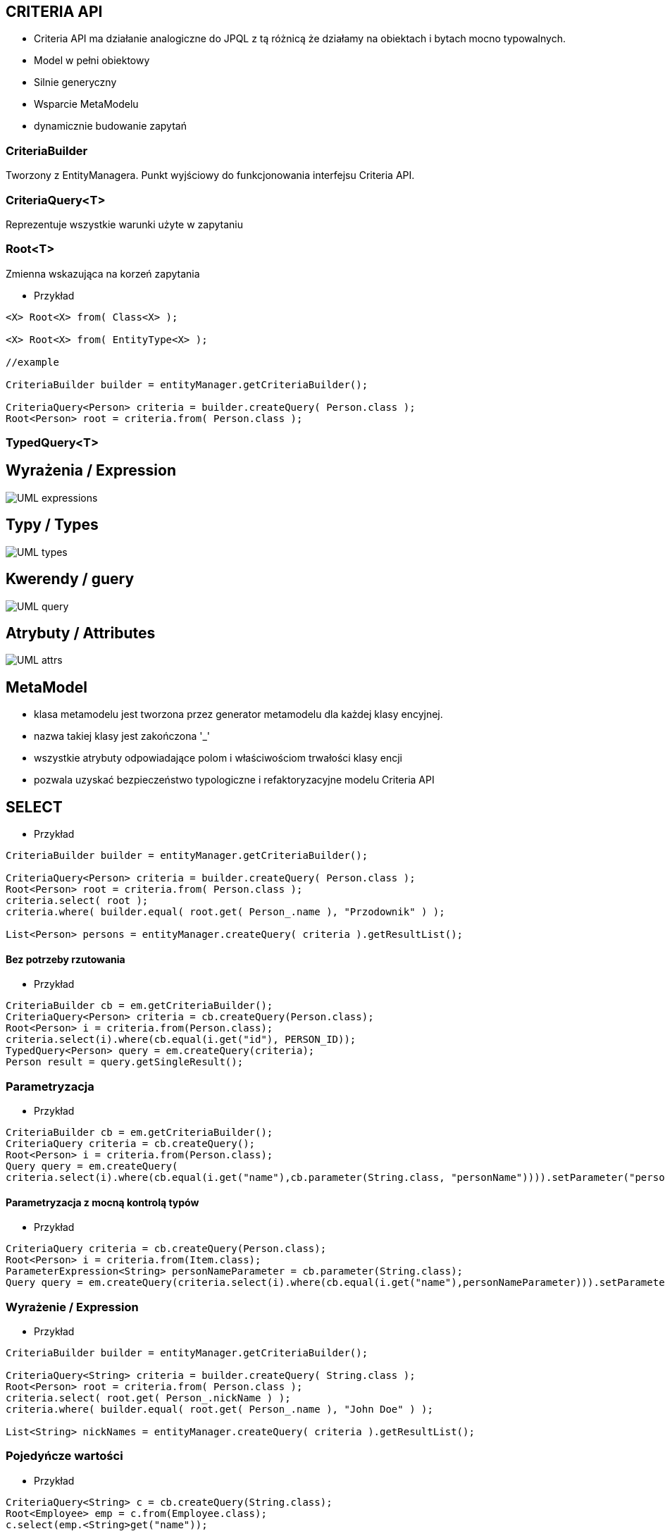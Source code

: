 == CRITERIA API

** Criteria API ma działanie analogiczne do JPQL z tą różnicą że działamy na obiektach i bytach mocno typowalnych.
 
** Model w pełni obiektowy 
** Silnie generyczny
** Wsparcie MetaModelu
** dynamicznie budowanie zapytań



=== CriteriaBuilder

Tworzony z EntityManagera. Punkt wyjściowy do funkcjonowania interfejsu Criteria API.

=== CriteriaQuery<T>

Reprezentuje wszystkie warunki użyte w zapytaniu

=== Root<T>

Zmienna wskazująca na korzeń zapytania


*** Przykład

[source,java]
----


<X> Root<X> from( Class<X> );

<X> Root<X> from( EntityType<X> );

//example 

CriteriaBuilder builder = entityManager.getCriteriaBuilder();

CriteriaQuery<Person> criteria = builder.createQuery( Person.class );
Root<Person> root = criteria.from( Person.class );

----



=== TypedQuery<T>


== Wyrażenia / Expression

image::UML-expressions.gif[]


== Typy / Types

image::UML-types.gif[]

== Kwerendy / guery

image::UML-query.gif[]

== Atrybuty / Attributes

image::UML-attrs.gif[]

== MetaModel

 - klasa metamodelu jest tworzona przez generator metamodelu dla każdej klasy encyjnej.
 - nazwa takiej klasy jest zakończona '_'
 - wszystkie atrybuty odpowiadające polom i właściwościom trwałości klasy encji
 - pozwala uzyskać bezpieczeństwo typologiczne i refaktoryzacyjne modelu Criteria API
  

== SELECT

*** Przykład

[source,java]
----

CriteriaBuilder builder = entityManager.getCriteriaBuilder();

CriteriaQuery<Person> criteria = builder.createQuery( Person.class );
Root<Person> root = criteria.from( Person.class );
criteria.select( root );
criteria.where( builder.equal( root.get( Person_.name ), "Przodownik" ) );

List<Person> persons = entityManager.createQuery( criteria ).getResultList();

----

==== Bez potrzeby rzutowania 

*** Przykład

[source,java]
----
CriteriaBuilder cb = em.getCriteriaBuilder();
CriteriaQuery<Person> criteria = cb.createQuery(Person.class);
Root<Person> i = criteria.from(Person.class);
criteria.select(i).where(cb.equal(i.get("id"), PERSON_ID));
TypedQuery<Person> query = em.createQuery(criteria);
Person result = query.getSingleResult();
----

=== Parametryzacja

*** Przykład

[source,java]
----
CriteriaBuilder cb = em.getCriteriaBuilder();
CriteriaQuery criteria = cb.createQuery();
Root<Person> i = criteria.from(Person.class);
Query query = em.createQuery(
criteria.select(i).where(cb.equal(i.get("name"),cb.parameter(String.class, "personName")))).setParameter("personName", "slawek");
----

==== Parametryzacja z mocną kontrolą typów

*** Przykład

[source,java]
----
CriteriaQuery criteria = cb.createQuery(Person.class);
Root<Person> i = criteria.from(Item.class);
ParameterExpression<String> personNameParameter = cb.parameter(String.class);
Query query = em.createQuery(criteria.select(i).where(cb.equal(i.get("name"),personNameParameter))).setParameter(personNameParameter, "slawek");
----

=== Wyrażenie / Expression

*** Przykład

[source,java]
----


CriteriaBuilder builder = entityManager.getCriteriaBuilder();

CriteriaQuery<String> criteria = builder.createQuery( String.class );
Root<Person> root = criteria.from( Person.class );
criteria.select( root.get( Person_.nickName ) );
criteria.where( builder.equal( root.get( Person_.name ), "John Doe" ) );

List<String> nickNames = entityManager.createQuery( criteria ).getResultList();

----

=== Pojedyńcze wartości

*** Przykład

[source,java]
----
CriteriaQuery<String> c = cb.createQuery(String.class);
Root<Employee> emp = c.from(Employee.class);
c.select(emp.<String>get("name"));
----



===  Wielokrotne wartości

*** Przykład

[source,java]
----


CriteriaBuilder builder = entityManager.getCriteriaBuilder();

CriteriaQuery<Object[]> criteria = builder.createQuery( Object[].class );
Root<Person> root = criteria.from( Person.class );

Path<Long> idPath = root.get( Person_.id );
Path<String> nickNamePath = root.get( Person_.nickName);

criteria.select( builder.array( idPath, nickNamePath ) );
criteria.where( builder.equal( root.get( Person_.name ), "przodownik" ) );

List<Object[]> idAndNickNames = entityManager.createQuery( criteria ).getResultList();


----

=== Multiselect

*** Przykład 1

[source,java]
----


CriteriaBuilder builder = entityManager.getCriteriaBuilder();

CriteriaQuery<Object[]> criteria = builder.createQuery( Object[].class );
Root<Person> root = criteria.from( Person.class );

Path<Long> idPath = root.get( Person_.id );
Path<String> nickNamePath = root.get( Person_.nickName);

criteria.multiselect( idPath, nickNamePath );
criteria.where( builder.equal( root.get( Person_.name ), "przodownik" ) );

List<Object[]> idAndNickNames = entityManager.createQuery( criteria ).getResultList();


----

*** Przykład 2

[source,java]
----
CriteriaQuery<Tuple> c= cb.createTupleQuery();
Root<Employee> emp = c.from(Employee.class);
c.select(cb.tuple(emp.get("id"), emp.get("name")));
CriteriaQuery<Object[]> c = cb.createQuery(Object[].class);
Root<Employee> emp = c.from(Employee.class);
c.multiselect(emp.get("id"), emp.get("name"));
----

=== Aliasy

*** Przykład

[source,java]
----
CriteriaQuery<Tuple> c= cb.createTupleQuery();
Root<Employee> emp = c.from(Employee.class);
c.multiselect(
  emp.get("id").alias("id"),
  emp.get("name").alias("fullName"));
----


=== Zapytania dynamiczne

*** Przykład

[source,java]
----
public List<Employee> findEmployees(String name, String deptName, String projectName) {
StringBuffer query = new StringBuffer();
query.append("SELECT DISTINCT e ");
query.append("FROM Employee e LEFT JOIN e.projects p ");
query.append("WHERE ");

List<String> criteria = new ArrayList<String>();
if (name != null) { criteria.add("e.name = :name"); }
if (deptName != null) { criteria.add("e.dept.name = :dept"); }
if (projectName != null) { criteria.add("p.name = :project"); }

if (criteria.size() == 0) {
throw new RuntimeException("no criteria");
}
for (int i = 0; i < criteria.size(); i++) {
if (i > 0) { query.append(" AND "); }
query.append(criteria.get(i));
}
 

Query q = em.createQuery(query.toString());
if (name != null) { q.setParameter("name", name); }
if (deptName != null) { q.setParameter("dept", deptName); }
if (projectName != null) { q.setParameter("project", projectName); }
return (List<Employee>)q.getResultList();
}
----


=== Wrapper

*** Przykład

[source,java]
----


public class PersonWrapper {

    private final Long id;

    private final String nickName;

    public PersonWrapper(Long id, String nickName) {
        this.id = id;
        this.nickName = nickName;
    }
}


CriteriaBuilder builder = entityManager.getCriteriaBuilder();

CriteriaQuery<PersonWrapper> criteria = builder.createQuery( PersonWrapper.class );
Root<Person> root = criteria.from( Person.class );

Path<Long> idPath = root.get( Person_.id );
Path<String> nickNamePath = root.get( Person_.nickName);

criteria.select( builder.construct( PersonWrapper.class, idPath, nickNamePath ) );
criteria.where( builder.equal( root.get( Person_.name ), "przodownik" ) );

List<PersonWrapper> wrappers = entityManager.createQuery( criteria ).getResultList();


----




=== Tuple

*** Przykład

[source,java]
----


CriteriaBuilder builder = entityManager.getCriteriaBuilder();

CriteriaQuery<Tuple> criteria = builder.createQuery( Tuple.class );
Root<Person> root = criteria.from( Person.class );

Path<Long> idPath = root.get( Person_.id );
Path<String> nickNamePath = root.get( Person_.nickName);

criteria.multiselect( idPath, nickNamePath );
criteria.where( builder.equal( root.get( Person_.name ), "John Doe" ) );

List<Tuple> tuples = entityManager.createQuery( criteria ).getResultList();

for ( Tuple tuple : tuples ) {
    Long id = tuple.get( idPath );
    String nickName = tuple.get( nickNamePath );
}

//or using indices
for ( Tuple tuple : tuples ) {
    Long id = (Long) tuple.get( 0 );
    String nickName = (String) tuple.get( 1 );
}


----

== JOIN

*** Przykład 1

[source,java]
----


CriteriaBuilder builder = entityManager.getCriteriaBuilder();

CriteriaQuery<Phone> criteria = builder.createQuery( Phone.class );
Root<Phone> root = criteria.from( Phone.class );

// Phone.person is a @ManyToOne
Join<Phone, Person> personJoin = root.join( Phone_.person );
// Person.addresses is an @ElementCollection
Join<Person, String> addressesJoin = personJoin.join( Person_.addresses );

criteria.where( builder.isNotEmpty( root.get( Phone_.calls ) ) );

List<Phone> phones = entityManager.createQuery( criteria ).getResultList();


----

*** Przykład 2

[source,java]
----
CriteriaQuery<Pet> cq = cb.createQuery(Pet.class);
Root<Pet> pet = cq.from(Pet.class);
Join<Pet, Owner> owner = pet.join(Pet_.owners);

CriteriaQuery<Pet> cq = cb.createQuery(Pet.class);
Root<Pet> pet = cq.from(Pet.class);
Join<Owner, Address> address = cq.join(Pet_.owners).join(Owner_.addresses);
----

[source,java]
----
Join<Employee,Employee> directs = emp.join("directs");
Join<Employee,Project> projects = directs.join("projects");
Join<Employee,Department> dept = directs.join("dept");

Join<Employee,Project> project = dept.join("employees").join("projects");
----

== FETCH

*** Przykład 

[source,java]
----
CriteriaBuilder builder = entityManager.getCriteriaBuilder();

CriteriaQuery<Phone> criteria = builder.createQuery( Phone.class );
Root<Phone> root = criteria.from( Phone.class );

// Phone.person is a @ManyToOne
Fetch<Phone, Person> personFetch = root.fetch( Phone_.person );
// Person.addresses is an @ElementCollection
Fetch<Person, String> addressesJoin = personFetch.fetch( Person_.addresses );

criteria.where( builder.isNotEmpty( root.get( Phone_.calls ) ) );

List<Phone> phones = entityManager.createQuery( criteria ).getResultList();
----

== Użycie parametrów

*** Przykład

[source,java]
----
CriteriaBuilder builder = entityManager.getCriteriaBuilder();

CriteriaQuery<Person> criteria = builder.createQuery( Person.class );
Root<Person> root = criteria.from( Person.class );

ParameterExpression<String> nickNameParameter = builder.parameter( String.class );
criteria.where( builder.equal( root.get( Person_.nickName ), nickNameParameter ) );

TypedQuery<Person> query = entityManager.createQuery( criteria );
query.setParameter( nickNameParameter, "JD" );
List<Person> persons = query.getResultList();
----

==  GroupBy i Tuple 

*** Przykład 1

[source,java]
----

CriteriaBuilder builder = entityManager.getCriteriaBuilder();

CriteriaQuery<Tuple> criteria = builder.createQuery( Tuple.class );
Root<Person> root = criteria.from( Person.class );

criteria.groupBy(root.get("address"));
criteria.multiselect(root.get("address"), builder.count(root));

List<Tuple> tuples = entityManager.createQuery( criteria ).getResultList();

for ( Tuple tuple : tuples ) {
    String name = (String) tuple.get( 0 );
    Long count = (Long) tuple.get( 1 );
}


----

*** Przykład 2

[source,sql]
----
SELECT e, COUNT(p) FROM Employee e JOIN e.projects p GROUP BY e HAVING COUNT(p) >= 2

----

*** Przykład 3

[source,java]
----
CriteriaQuery<Object[]> c = cb.createQuery(Object[].class);
Root<Employee> emp = c.from(Employee.class);
Join<Employee,Project> project = emp.join("projects");
c.multiselect(emp, cb.count(project)).groupBy(emp).having(cb.ge(cb.count(project),2));
----


== Predykaty

** IS EMPTY  -  **isEmpty()** 
** IS NOT EMPTY  -  **isNotEmpty()**
** MEMBER OF -  **isMember()**
** NOT MEMBER OF -  **isNotMember()**
** LIKE -  **like()**
** NOT LIKE -  **notLike()**
** IN -  **in()**
** NOT IN -  **not(in())**



*** Przykład

[source,java]
----
Predicate criteria = cb.conjunction();
if (name != null) {
  ParameterExpression<String> p = cb.parameter(String.class, "name");
  criteria = cb.and(criteria, cb.equal(employee.get("name"), p));
}
if (deptName != null) {
  ParameterExpression<String> p = cb.parameter(String.class, "dept");
  criteria = cb.and(criteria, cb.equal(employee.get("dept").get("name"), p));
}
----

== Skalary

**  ALL -  ** all()**
**  ANY -  ** any()**
**  SOME -  ** some()**
**  - -  **neg(), diff()**
**  + -  **sum()**
**  * -  **prod()**
**  / -  **quot()**
**  COALESCE -  **coalesce()**
**  NULLIF -  **nullif()**
**  CASE -  **selectCase()**

== Funkcje

**  ABS -  **abs()**
**  CONCAT -  **concat()**
**  CURRENT_DATE -  **currentDate()**
**  CURRENT_TIME -  **currentTime()**
**  CURRENT_TIMESTAMP -  **currentTimestamp()**
**  LENGTH -  **length()** 
**  LOCATE -  **locate()**
**  LOWER -  **lower()**
**  MOD -  **mod()**
**  SIZE -  **size()**
**  SQRT -  **sqrt()**
**  SUBSTRING -  **substring()**
**  UPPER -  **upper()**
**  TRIM -  **trim()**

== Agregacje

**  AVG -  **avg()**
**  SUM -  **sum()**
**  MIN -  **min(), least()**
**  MAX -  **max(), greatest()**
**  COUNT -  **count()**
**  COUNT DISTINCT -  **countDistinct()**



== Podzapytania 

*** Przykład

[source,java]
----
public List<Employee> findEmployees(String name, String deptName, String projectName) {
CriteriaBuilder cb = em.getCriteriaBuilder();
CriteriaQuery<Employee> c = cb.createQuery(Employee.class);
Root<Employee> emp = c.from(Employee.class);
c.select(emp);
 
// ...
 
if (projectName != null) {
Subquery<Employee> sq = c.subquery(Employee.class);
Root<Project> project = sq.from(Project.class);
Join<Project,Employee> sqEmp = project.join("employees");
sq.select(sqEmp)
.where(cb.equal(project.get("name"),
cb.parameter(String.class, "project")));
criteria.add(cb.in(emp).value(sq));
}
----

** Analogia do : 

[source,sql]
----
SELECT e
FROM Employee e
WHERE e IN (SELECT emp
FROM Project p JOIN p.employees emp
WHERE p.name = :project)
----

